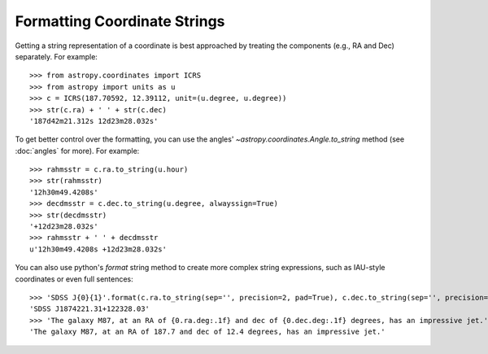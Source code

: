 Formatting Coordinate Strings
-----------------------------

Getting a string representation of a coordinate is best approached by
treating the components (e.g., RA and Dec) separately.  For example::

  >>> from astropy.coordinates import ICRS
  >>> from astropy import units as u
  >>> c = ICRS(187.70592, 12.39112, unit=(u.degree, u.degree))
  >>> str(c.ra) + ' ' + str(c.dec)
  '187d42m21.312s 12d23m28.032s'

To get better control over the formatting, you can use the angles'
`~astropy.coordinates.Angle.to_string` method (see :doc:`angles` for
more).  For example::

  >>> rahmsstr = c.ra.to_string(u.hour)
  >>> str(rahmsstr)
  '12h30m49.4208s'
  >>> decdmsstr = c.dec.to_string(u.degree, alwayssign=True)
  >>> str(decdmsstr)
  '+12d23m28.032s'
  >>> rahmsstr + ' ' + decdmsstr
  u'12h30m49.4208s +12d23m28.032s'

You can also use python's `format` string method to create more complex string
expressions, such as IAU-style coordinates or even full sentences::

  >>> 'SDSS J{0}{1}'.format(c.ra.to_string(sep='', precision=2, pad=True), c.dec.to_string(sep='', precision=2, alwayssign=True, pad=True))
  'SDSS J1874221.31+122328.03'
  >>> 'The galaxy M87, at an RA of {0.ra.deg:.1f} and dec of {0.dec.deg:.1f} degrees, has an impressive jet.'.format(c)
  'The galaxy M87, at an RA of 187.7 and dec of 12.4 degrees, has an impressive jet.'
